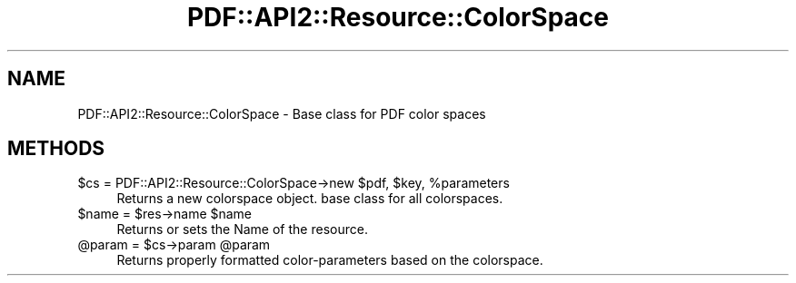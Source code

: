 .\" -*- mode: troff; coding: utf-8 -*-
.\" Automatically generated by Pod::Man 5.0102 (Pod::Simple 3.45)
.\"
.\" Standard preamble:
.\" ========================================================================
.de Sp \" Vertical space (when we can't use .PP)
.if t .sp .5v
.if n .sp
..
.de Vb \" Begin verbatim text
.ft CW
.nf
.ne \\$1
..
.de Ve \" End verbatim text
.ft R
.fi
..
.\" \*(C` and \*(C' are quotes in nroff, nothing in troff, for use with C<>.
.ie n \{\
.    ds C` ""
.    ds C' ""
'br\}
.el\{\
.    ds C`
.    ds C'
'br\}
.\"
.\" Escape single quotes in literal strings from groff's Unicode transform.
.ie \n(.g .ds Aq \(aq
.el       .ds Aq '
.\"
.\" If the F register is >0, we'll generate index entries on stderr for
.\" titles (.TH), headers (.SH), subsections (.SS), items (.Ip), and index
.\" entries marked with X<> in POD.  Of course, you'll have to process the
.\" output yourself in some meaningful fashion.
.\"
.\" Avoid warning from groff about undefined register 'F'.
.de IX
..
.nr rF 0
.if \n(.g .if rF .nr rF 1
.if (\n(rF:(\n(.g==0)) \{\
.    if \nF \{\
.        de IX
.        tm Index:\\$1\t\\n%\t"\\$2"
..
.        if !\nF==2 \{\
.            nr % 0
.            nr F 2
.        \}
.    \}
.\}
.rr rF
.\" ========================================================================
.\"
.IX Title "PDF::API2::Resource::ColorSpace 3"
.TH PDF::API2::Resource::ColorSpace 3 2024-05-18 "perl v5.40.0" "User Contributed Perl Documentation"
.\" For nroff, turn off justification.  Always turn off hyphenation; it makes
.\" way too many mistakes in technical documents.
.if n .ad l
.nh
.SH NAME
PDF::API2::Resource::ColorSpace \- Base class for PDF color spaces
.SH METHODS
.IX Header "METHODS"
.ie n .IP "$cs = PDF::API2::Resource::ColorSpace\->new $pdf, $key, %parameters" 4
.el .IP "\f(CW$cs\fR = PDF::API2::Resource::ColorSpace\->new \f(CW$pdf\fR, \f(CW$key\fR, \f(CW%parameters\fR" 4
.IX Item "$cs = PDF::API2::Resource::ColorSpace->new $pdf, $key, %parameters"
Returns a new colorspace object. base class for all colorspaces.
.ie n .IP "$name = $res\->name $name" 4
.el .IP "\f(CW$name\fR = \f(CW$res\fR\->name \f(CW$name\fR" 4
.IX Item "$name = $res->name $name"
Returns or sets the Name of the resource.
.ie n .IP "@param = $cs\->param @param" 4
.el .IP "\f(CW@param\fR = \f(CW$cs\fR\->param \f(CW@param\fR" 4
.IX Item "@param = $cs->param @param"
Returns properly formatted color-parameters based on the colorspace.
